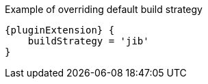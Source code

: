 .Example of overriding default build strategy
[source,groovy,subs="attributes+"]
----
{pluginExtension} {
    buildStrategy = 'jib'
}
----